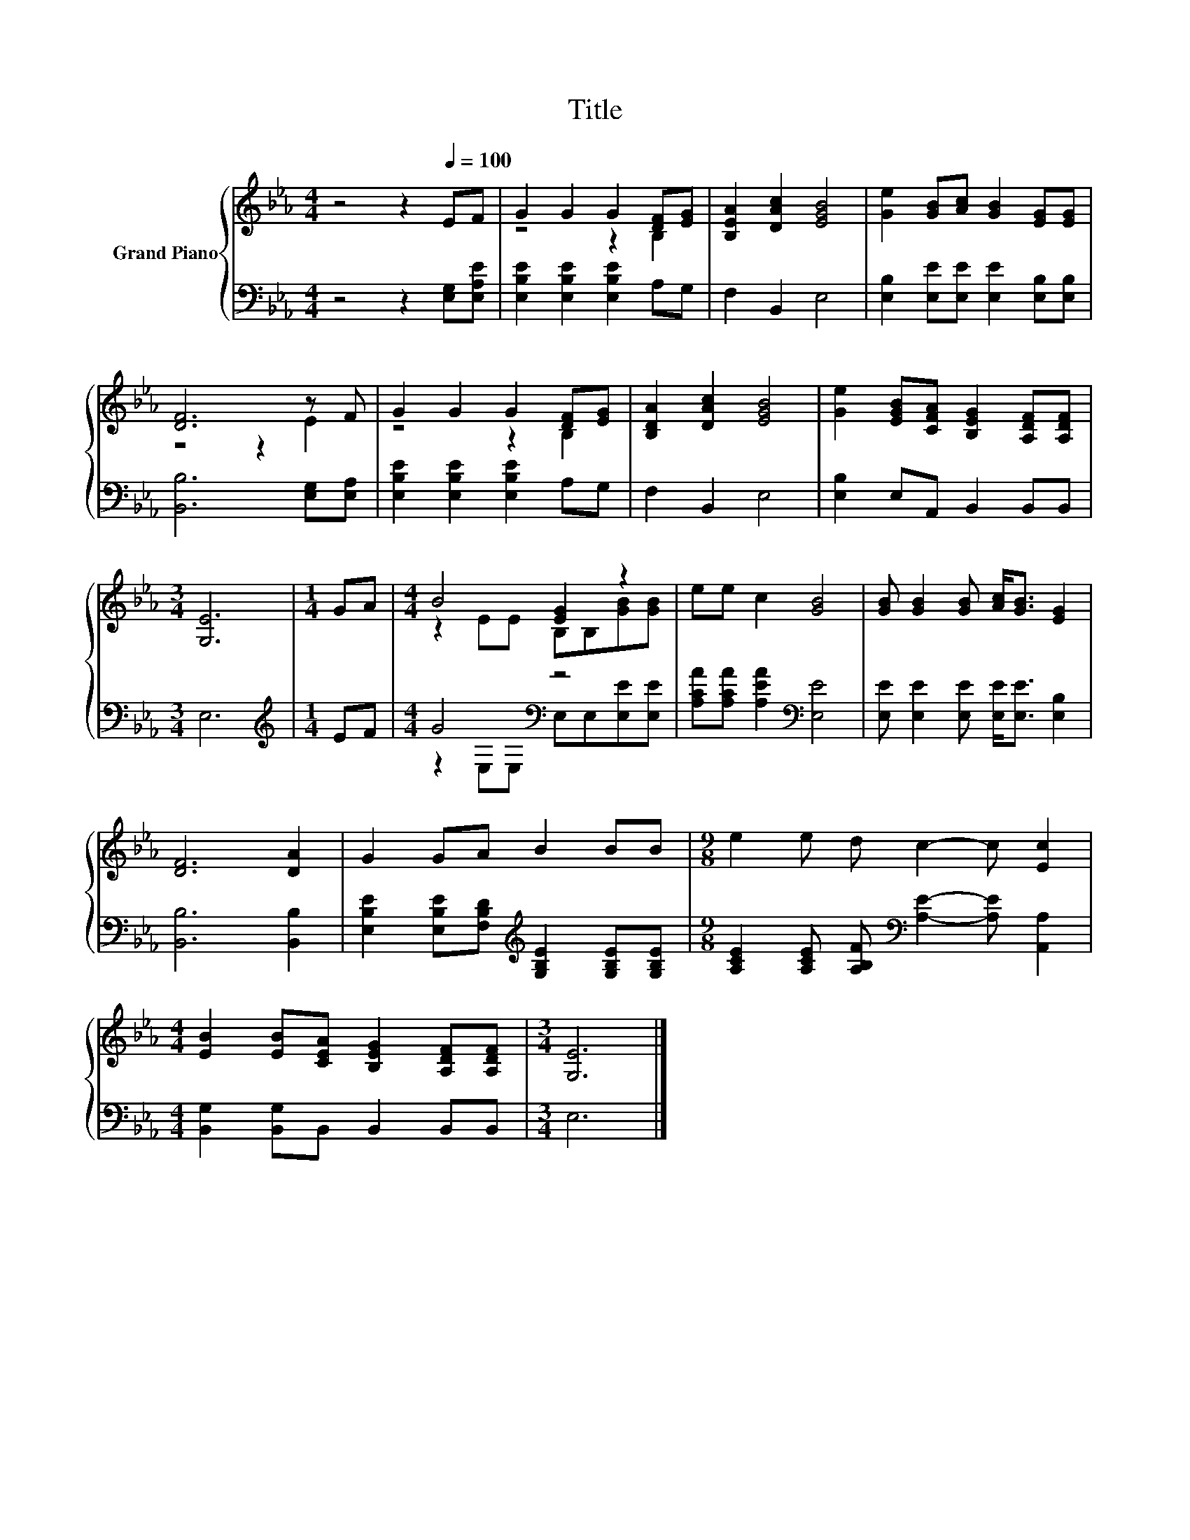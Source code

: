 X:1
T:Title
%%score { ( 1 3 ) | ( 2 4 ) }
L:1/8
M:4/4
K:Eb
V:1 treble nm="Grand Piano"
V:3 treble 
V:2 bass 
V:4 bass 
V:1
 z4 z2[Q:1/4=100] EF | G2 G2 G2 [DF][EG] | [B,EA]2 [DAc]2 [EGB]4 | [Ge]2 [GB][Ac] [GB]2 [EG][EG] | %4
 [DF]6 z F | G2 G2 G2 [DF][EG] | [B,DA]2 [DAc]2 [EGB]4 | [Ge]2 [EGB][CFA] [B,EG]2 [A,DF][A,DF] | %8
[M:3/4] [G,E]6 |[M:1/4] GA |[M:4/4] B4 [EG]2 z2 | ee c2 [GB]4 | [GB] [GB]2 [GB] [Ac]<[GB] [EG]2 | %13
 [DF]6 [DA]2 | G2 GA B2 BB |[M:9/8] e2 e d c2- c [Ec]2 | %16
[M:4/4] [EB]2 [EB][CEA] [B,EG]2 [A,DF][A,DF] |[M:3/4] [G,E]6 |] %18
V:2
 z4 z2 [E,G,][E,A,E] | [E,B,E]2 [E,B,E]2 [E,B,E]2 A,G, | F,2 B,,2 E,4 | %3
 [E,B,]2 [E,E][E,E] [E,E]2 [E,B,][E,B,] | [B,,B,]6 [E,G,][E,A,] | [E,B,E]2 [E,B,E]2 [E,B,E]2 A,G, | %6
 F,2 B,,2 E,4 | [E,B,]2 E,A,, B,,2 B,,B,, |[M:3/4] E,6 |[M:1/4][K:treble] EF | %10
[M:4/4] G4[K:bass] z4 | [A,CA][A,CA] [A,EA]2[K:bass] [E,E]4 | %12
 [E,E] [E,E]2 [E,E] [E,E]<[E,E] [E,B,]2 | [B,,B,]6 [B,,B,]2 | %14
 [E,B,E]2 [E,B,E][F,B,D][K:treble] [G,B,E]2 [G,B,E][G,B,E] | %15
[M:9/8] [A,CE]2 [A,CE] [A,B,F][K:bass] [A,E]2- [A,E] [A,,A,]2 | %16
[M:4/4] [B,,G,]2 [B,,G,]B,, B,,2 B,,B,, |[M:3/4] E,6 |] %18
V:3
 x8 | z4 z2 B,2 | x8 | x8 | z4 z2 E2 | z4 z2 B,2 | x8 | x8 |[M:3/4] x6 |[M:1/4] x2 | %10
[M:4/4] z2 EE B,B,[GB][GB] | x8 | x8 | x8 | x8 |[M:9/8] x9 |[M:4/4] x8 |[M:3/4] x6 |] %18
V:4
 x8 | x8 | x8 | x8 | x8 | x8 | x8 | x8 |[M:3/4] x6 |[M:1/4][K:treble] x2 | %10
[M:4/4] z2[K:bass] E,E, E,E,[E,E][E,E] | x4[K:bass] x4 | x8 | x8 | x4[K:treble] x4 | %15
[M:9/8] x4[K:bass] x5 |[M:4/4] x8 |[M:3/4] x6 |] %18

